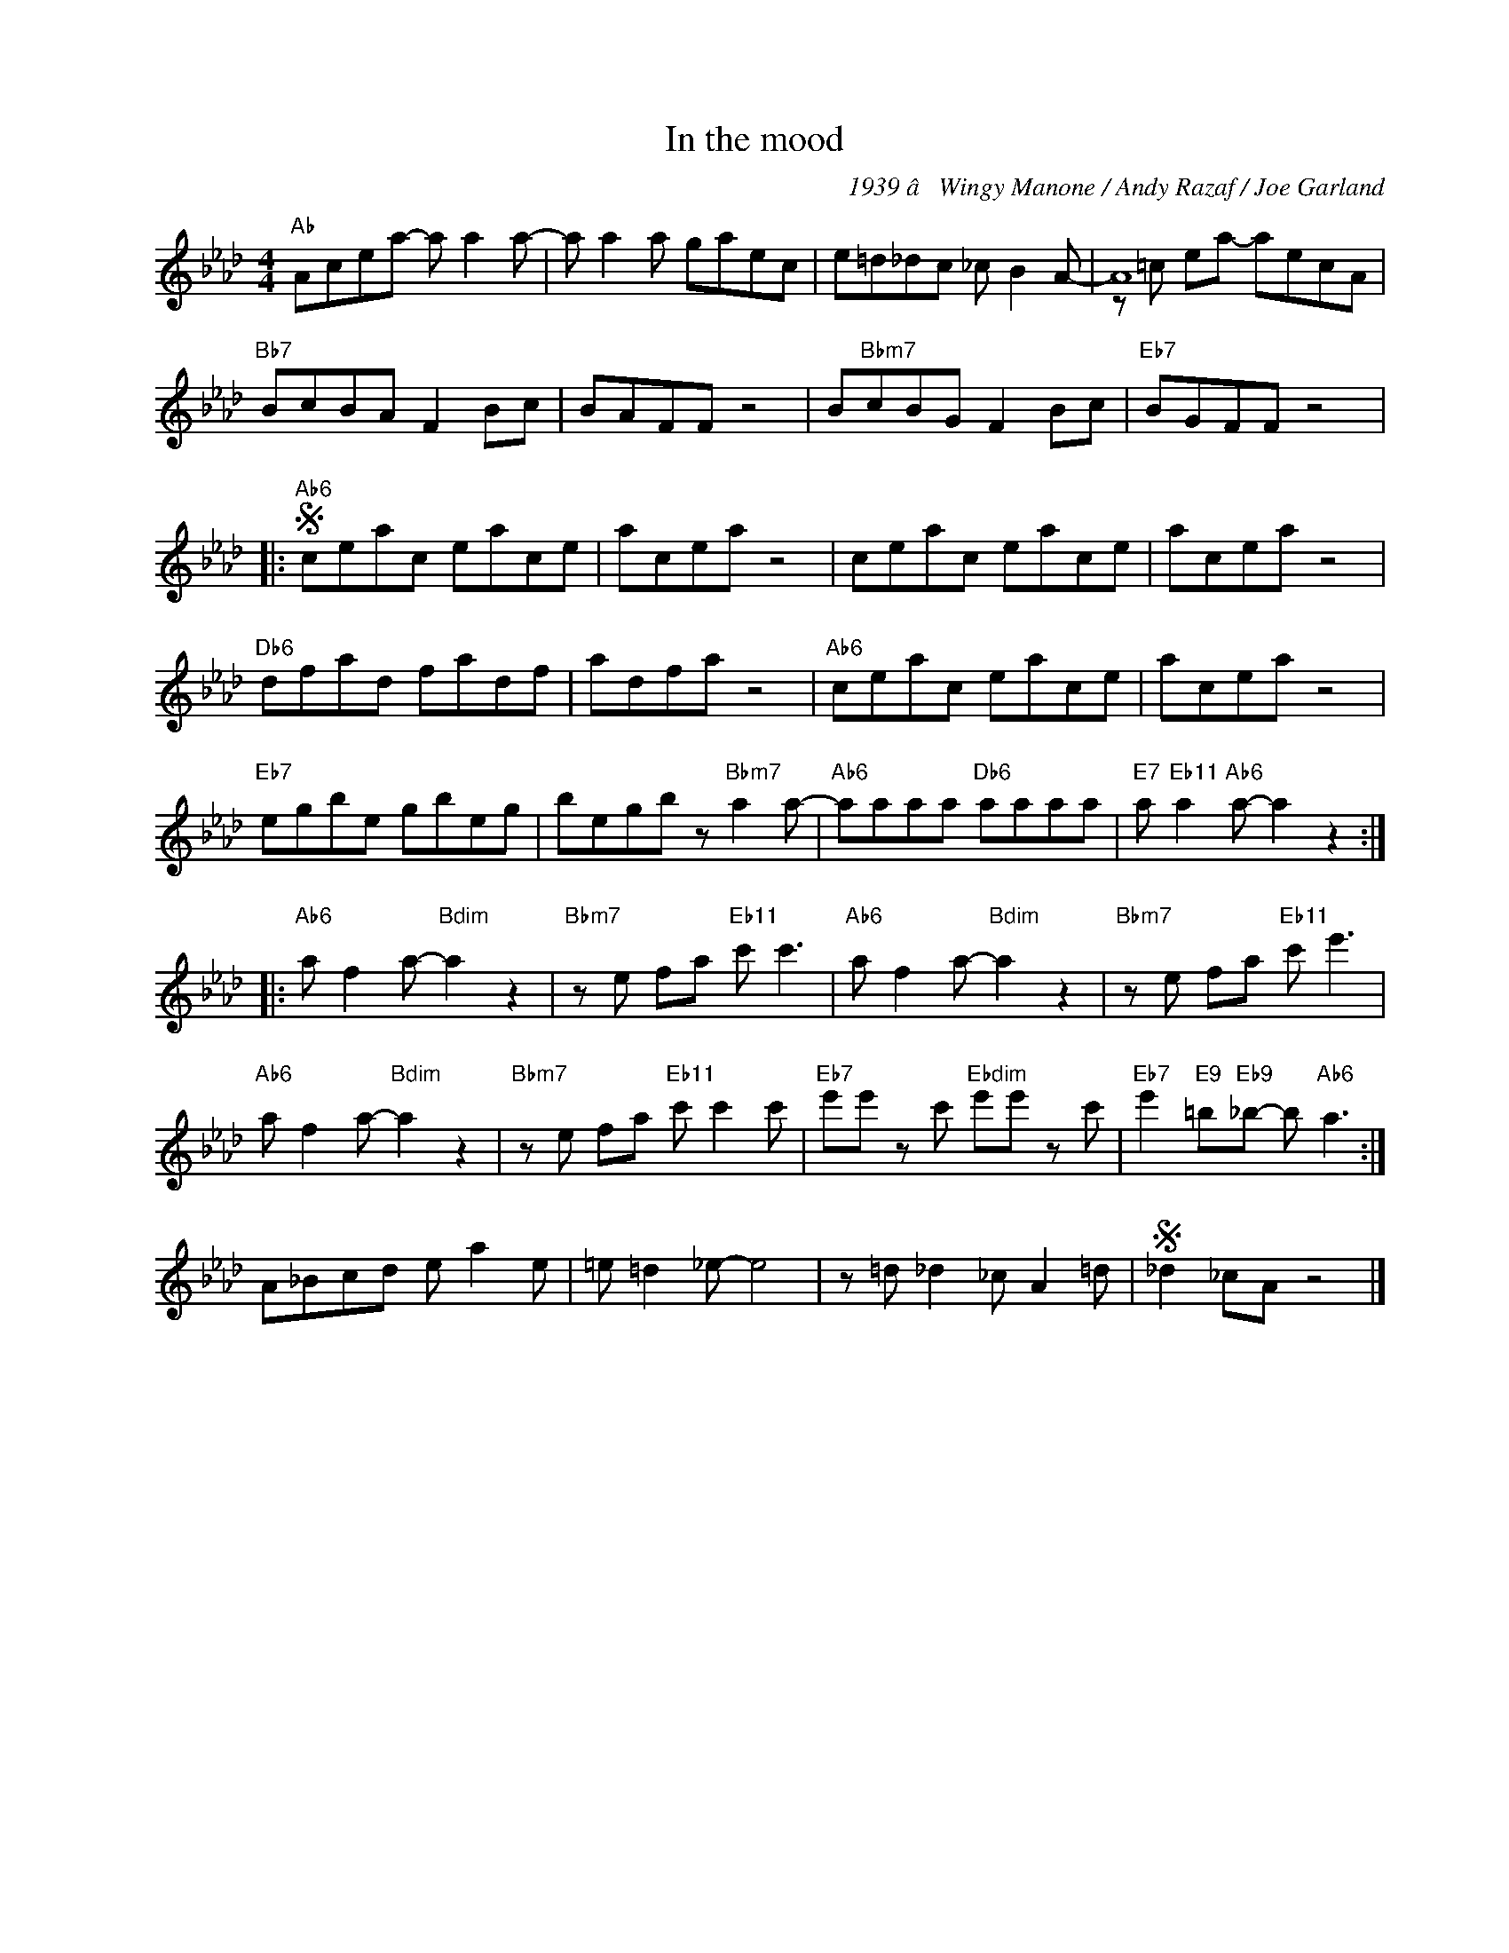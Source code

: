 X:1
T:In the mood
C:1939 â Wingy Manone / Andy Razaf / Joe Garland
Z:Copyright Â© www.realbook.site
%%score ( 1 2 )
L:1/8
M:4/4
I:linebreak $
K:Ab
V:1 treble nm=" " snm=" "
V:2 treble 
V:1
"Ab" Acea- a a2 a- | a a2 a gaec | e=d_dc _c B2 A- | A8 |$"Bb7" BcBA F2 Bc | BAFF z4 | %6
 B"Bbm7"cBG F2 Bc |"Eb7" BGFF z4 |:$"Ab6"S ceac eace | acea z4 | ceac eace | acea z4 |$ %12
"Db6" dfad fadf | adfa z4 |"Ab6" ceac eace | acea z4 |$"Eb7" egbe gbeg | begb z"Bbm7" a2 a- | %18
"Ab6" aaaa"Db6" aaaa |"E7" a"Eb11" a2"Ab6" a- a2 z2 ::$"Ab6" a f2 a-"Bdim" a2 z2 | %21
"Bbm7" z e fa"Eb11" c' c'3 |"Ab6" a f2 a-"Bdim" a2 z2 |"Bbm7" z e fa"Eb11" c' e'3 |$ %24
"Ab6" a f2 a-"Bdim" a2 z2 |"Bbm7" z e fa"Eb11" c' c'2 c' |"Eb7" e'e' z c'"Ebdim" e'e' z c' | %27
"Eb7" e'2"E9" =b"Eb9"_b- b"Ab6" a3 :|$ A_Bcd e a2 e | =e =d2 _e- e4 | z =d _d2 _c A2 =d | %31
S _d2 _cA z4 |] %32
V:2
 x8 | x8 | x8 | z =c ea- aecA |$ x8 | x8 | x8 | x8 |:$ x8 | x8 | x8 | x8 |$ x8 | x8 | x8 | x8 |$ %16
 x8 | x8 | x8 | x8 ::$ x8 | x8 | x8 | x8 |$ x8 | x8 | x8 | x8 :|$ x8 | x8 | x8 | x8 |] %32

